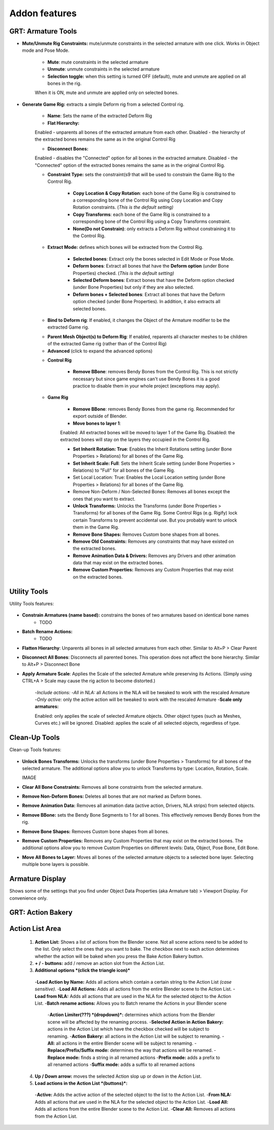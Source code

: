 Addon features
==============

GRT: Armature Tools
-------------------

- **Mute/Unmute Rig Constraints:** mute/unmute constraints in the selected armature with one click. Works in Object mode and Pose Mode.
    
    .. image:: ../images/Addon_Features/Toggle_Mute_Constraint.png
    
    - **Mute**: mute constraints in the selected armature
    - **Unmute**: unmute constraints in the selected armature
    - **Selection toggle:** when this setting is turned OFF (default), mute and unmute are applied on all bones in the rig. 

    When it is ON, mute and unmute are applied only on selected bones.

- **Generate Game Rig:** extracts a simple Deform rig from a selected Control rig.
    
    .. image:: ../images/Addon_Features/Generate_Game_Rig.png
    
    - **Name**: Sets the name of the extracted Deform Rig

    - **Flat Hierarchy:** 

    Enabled - unparents all bones of the extracted armature from each other. 
    Disabled - the hierarchy of the extracted bones remains the same as in the original Control Rig

    - **Disconnect Bones:** 

    Enabled - disables the "Connected" option for all bones in the extracted armature.  
    Disabled - the "Connected" option of the extracted bones remains the same as in the original Control Rig.

    - **Constraint Type:** sets the constraint(s9 that will be used to constrain the Game Rig to the Control Rig.

        - **Copy Location & Copy Rotation**: each bone of the Game Rig is constrained to a corresponding bone of the Control Rig using Copy Location and Copy Rotation constraints. (*This is the default setting)*
        - **Copy Transforms**: each bone of the Game Rig is constrained to a corresponding bone of the Control Rig using a Copy Transforms constraint.
        - **None(Do not Constrain)**: only extracts a Deform Rig without constraining it to the Control Rig.
    - **Extract Mode:** defines which bones will be extracted from the Control Rig.

        - **Selected bones**: Extract only the bones selected in Edit Mode or Pose Mode.
        - **Deform bones**: Extract all bones that have the **Deform option** (under Bone Properties) checked. (*This is the default setting)*
        - **Selected Deform bones**: Extract bones that have the Deform option checked (under Bone Properties) but only if they are also selected.
        - **Deform bones + Selected bones**: Extract all bones that have the Deform option checked (under Bone Properties). In addition, it also extracts all selected bones.

    - **Bind to Deform rig**: If enabled, it changes the Object of the Armature modifier to be the extracted Game rig.
    
    .. image:: ../images/Addon_Features/Bind_To_Deform_Rig.png
    
    - **Parent Mesh Object(s) to Deform Rig**: If enabled, reparents all character meshes to be children of the extracted Game rig (rather than of the Control Rig)
    - **Advanced** (click to expand the advanced options)
    
    .. image:: ../images/Addon_Features/GRT_Advanced.png
    
    - **Control Rig**

        - **Remove BBone**: removes Bendy Bones from the Control Rig. This is not strictly necessary but since game engines can't use Bendy Bones it is a good practice to disable them in your whole project (exceptions may apply).

    - **Game Rig**

        - **Remove BBone**: removes Bendy Bones from the game rig. Recommended for export outside of Blender.
        - **Move bones to layer 1**: 

        Enabled: All extracted bones will be moved to layer 1 of the Game Rig. 
        Disabled: the extracted bones will stay on the layers they occupied in the Control Rig.

        - **Set Inherit Rotation: True**: Enables the Inherit Rotations setting (under Bone Properties > Relations) for all bones of the Game Rig.
        - **Set Inherit Scale: Full**: Sets the Inherit Scale setting (under Bone Properties > Relations) to "Full" for all bones of the Game Rig.
        - Set Local Location: True: Enables the Local Location setting (under Bone Properties > Relations) for all bones of the Game Rig.
        - Remove Non-Deform / Non-Selected Bones:  Removes all bones except the ones that you want to extract.
        - **Unlock Transforms:** Unlocks the Transforms (under Bone Properties > Transforms) for all bones of the Game Rig. Some Control Rigs (e.g. Rigify) lock certain Transforms to prevent accidental use. But you probably want to unlock them in the Game Rig.
        - **Remove Bone Shapes:** Removes Custom bone shapes from all bones.
        - **Remove Old Constraints:** Removes any constraints that may have existed on the extracted bones.
        - **Remove Animation Data & Drivers:** Removes any Drivers and other animation data that may exist on the extracted bones.
        - **Remove Custom Properties:** Removes any Custom Properties that may exist on the extracted bones.

Utility Tools
-------------

Utility Tools features:

  .. image:: ../images/Addon_Features/GRT_Utility_Tool.png

- **Constrain Armatures (name based):** constrains the bones of two armatures based on identical bone names
    - TODO
- **Batch Rename Actions:**
    - TODO
- **Flatten Hierarchy**: Unparents all bones in all selected armatures from each other. Similar to Alt+P > Clear Parent
- **Disconnect All Bones**: Disconnects all parented bones. This operation does not affect the bone hierarchy. Similar to Alt+P > Disconnect Bone
- **Apply Armature Scale**:  Applies the Scale of the selected Armature while preserving its Actions. (Simply using CTRL+A > Scale may cause the rig action to become distorted.)
    
    .. image:: ../images/Addon_Features/Apply_Armature_Scale.png
    
    -*Include actions:*
    -*All in NLA:* all Actions in the NLA will be tweaked to work with the rescaled Armature
    -*Only active:* only the active action will be tweaked to work with the rescaled Armature
    -**Scale only armatures:** 

    Enabled: only applies the scale of selected Armature objects. Other object types (such as Meshes, Curves etc.) will be ignored.
    Disabled: applies the scale of all selected objects, regardless of type.

Clean-Up Tools
--------------

Clean-up Tools features:

  .. image:: ../images/Addon_Features/Clean_Up_Tools.png

- **Unlock Bones Transforms:** Unlocks the transforms (under Bone Properties > Transforms) for all bones of the selected armature. The additional options allow you to unlock Transforms by type: Location, Rotation, Scale.

  IMAGE

- **Clear All Bone Constraints:** Removes all bone constraints from the selected armature.
- **Remove Non-Deform Bones:** Deletes all bones that are not marked as Deform bones.
- **Remove Animation Data:** Removes all animation data (active action, Drivers, NLA strips) from selected objects.
- **Remove BBone:** sets the Bendy Bone Segments to 1 for all bones. This effectively removes Bendy Bones from the rig.
- **Remove Bone Shapes:** Removes Custom bone shapes from all bones.
- **Remove Custom Properties:** Removes any Custom Properties that may exist on the extracted bones. The additional options allow you to remove Custom Properties on different levels: Data, Object, Pose Bone, Edit Bone.
    
  .. image:: ../images/Addon_Features/Remove_Custom_Properties.png
    
- **Move All Bones to Layer:** Moves all bones of the selected armature objects to a selected bone layer. Selecting multiple bone layers is possible.

Armature Display
----------------

Shows some of the settings that you find under Object Data Properties (aka Armature tab) > Viewport Display. For convenience only.

  .. image:: ../images/Addon_Features/Armature_Display.png

GRT: Action Bakery
------------------

  .. image:: ../images/Addon_Features/Action_Bakery.png

Action List Area
----------------

  .. image:: ../images/Addon_Features/Action_List_Area.png

  1. **Action List:** Shows a list of actions from the Blender scene. Not all scene actions need to be added to the list. Only select the ones that you want to bake. The checkbox next to each action determines whether the action will be baked when you press the Bake Action Bakery button.
  2. **+ / - buttons:** add / remove an action slot from the Action List.
  3. **Additional options *(click the triangle icon)***

    -**Load Action by Name:** Adds all actions which contain a certain string to the Action List *(case sensitive)*.
    -**Load All Actions:** Adds all actions from the entire Blender scene to the Action List.
    -**Load from NLA:** Adds all actions that are used in the NLA for the selected object to the Action List.
    -**Batch rename actions:** Allows you to Batch rename the Actions in your Blender scene
        
        .. image:: ../images/Addon_Features/Batch_Rename_Actions.png
        
        -**Action Limiter(???) *(dropdown)*:**  determines which actions from the Blender scene will be affected by the renaming process.
        -**Selected Action in Action Bakery:** actions in the Action List which have the checkbox checked will be subject to renaming.
        -**Action Bakery:** all actions in the Action List will be subject to renaming.
        -**All:** all actions in the entire Blender scene will be subject to renaming.
        - **Replace/Prefix/Suffix mode:** determines the way that actions will be renamed.
        -**Replace mode:** finds a string in all renamed actions
        -**Prefix mode:** adds a prefix to all renamed actions
        -**Suffix mode:** adds a suffix to all renamed actions

  4. **Up / Down arrow:** moves the selected Action slop up or down in the Action List.
  5. **Load actions in the Action List *(buttons)*:**

    -**Active:** Adds the active action of the selected object to the list to the Action List.
    -**From NLA:** Adds all actions that are used in the NLA for the selected object to the Action List.
    -**Load All:** Adds all actions from the entire Blender scene to the Action List.
    -**Clear All:** Removes all actions from the Action List.
